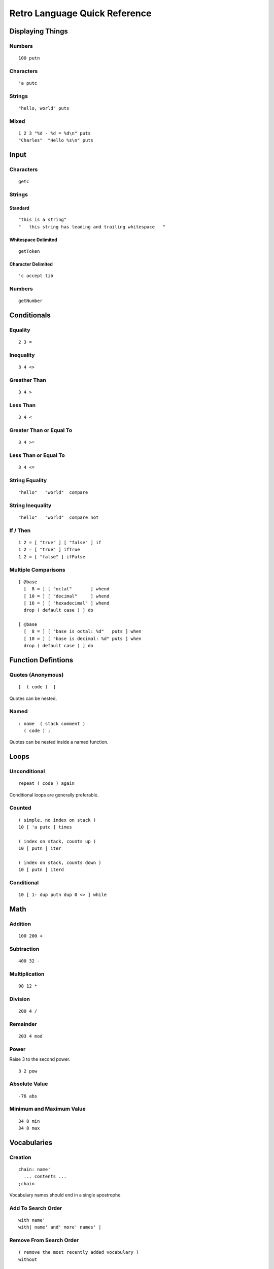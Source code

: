 ==============================
Retro Language Quick Reference
==============================

-----------------
Displaying Things
-----------------

Numbers
=======

::

  100 putn


Characters
==========

::

  'a putc


Strings
=======

::

  "hello, world" puts


Mixed
=====

::

  1 2 3 "%d - %d = %d\n" puts
  "Charles"  "Hello %s\n" puts


-----
Input
-----

Characters
==========

::

  getc


Strings
=======

Standard
--------

::

  "this is a string"
  "   this string has leading and trailing whitespace   "


Whitespace Delimited
--------------------

::

  getToken


Character Delimited
-------------------

::

  'c accept tib


Numbers
=======

::

  getNumber


------------
Conditionals
------------

Equality
========

::

  2 3 =


Inequality
==========

::

  3 4 <>


Greather Than
=============

::

  3 4 >


Less Than
=========

::

  3 4 <


Greater Than or Equal To
========================

::

  3 4 >=


Less Than or Equal To
=====================

::

  3 4 <=


String Equality
===============

::

  "hello"   "world"  compare


String Inequality
=================

::

  "hello"   "world"  compare not


If / Then
=========

::

  1 2 = [ "true" ] [ "false" ] if
  1 2 = [ "true" ] ifTrue
  1 2 = [ "false" ] ifFalse


Multiple Comparisons
====================

::

  [ @base
    [  8 = ] [ "octal"       ] whend
    [ 10 = ] [ "decimal"     ] whend
    [ 16 = ] [ "hexadecimal" ] whend
    drop ( default case ) ] do

  [ @base
    [  8 = ] [ "base is octal: %d"   puts ] when
    [ 10 = ] [ "base is decimal: %d" puts ] when
    drop ( default case ) ] do


-------------------
Function Defintions
-------------------

Quotes (Anonymous)
==================

::

  [  ( code )  ]

Quotes can be nested.


Named
=====

::

  : name  ( stack comment )
    ( code ) ;

Quotes can be nested inside a named function.


-----
Loops
-----

Unconditional
=============

::

  repeat ( code ) again

Conditional loops are generally preferable.


Counted
=======

::

  ( simple, no index on stack )
  10 [ 'a putc ] times

  ( index on stack, counts up )
  10 [ putn ] iter

  ( index on stack, counts down )
  10 [ putn ] iterd


Conditional
===========

::

  10 [ 1- dup putn dup 0 <> ] while


----
Math
----

Addition
========

::

  100 200 +


Subtraction
===========

::

  400 32 -


Multiplication
==============

::

  98 12 *


Division
========

::

  200 4 /


Remainder
=========

::

  203 4 mod


Power
=====

Raise 3 to the second power.

::

  3 2 pow


Absolute Value
==============

::

  -76 abs


Minimum and Maximum Value
=========================

::

  34 8 min
  34 8 max


------------
Vocabularies
------------

Creation
========

::

  chain: name'
    ... contents ...
  ;chain

Vocabulary names should end in a single apostrophe.


Add To Search Order
===================

::

  with name'
  with| name' and' more' names' |


Remove From Search Order
========================

::

  ( remove the most recently added vocabulary )
  without

  ( remove all vocabularies )
  global


Access a Function in a Vocabulary
=================================

::

  ^vocabulary'function

